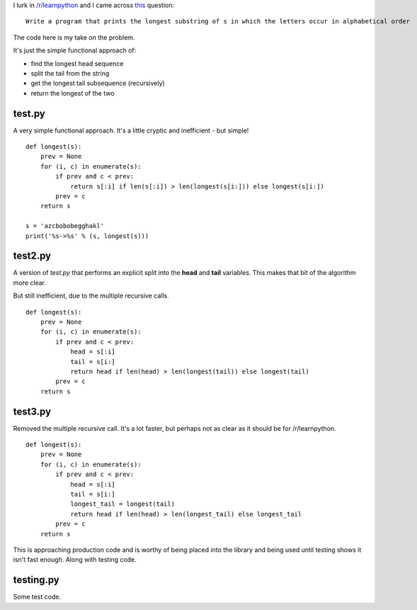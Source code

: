 I lurk in `/r/learnpython <https://www.reddit.com/r/learnpython>`_ and I came
across `this <https://www.reddit.com/r/learnpython/comments/52a86k/write_a_program_that_prints_the_longest_substring/>`_
question:

::

    Write a program that prints the longest substring of s in which the letters occur in alphabetical order

The code here is my take on the problem.

It's just the simple functional approach of:

* find the longest head sequence
* split the tail from the string
* get the longest tail subsequence (recursively)
* return the longest of the two

test.py
-------

A very simple functional approach.  It's a little cryptic and inefficient -
but simple!

::

    def longest(s):
        prev = None
        for (i, c) in enumerate(s):
            if prev and c < prev:
                return s[:i] if len(s[:i]) > len(longest(s[i:])) else longest(s[i:])
            prev = c
        return s
    
    s = 'azcbobobegghakl'
    print('%s->%s' % (s, longest(s)))

test2.py
--------

A version of *test.py* that performs an explicit split into the **head** and
**tail** variables.  This makes that bit of the algorithm more clear.

But still inefficient, due to the multiple recursive calls.

::

    def longest(s):
        prev = None
        for (i, c) in enumerate(s):
            if prev and c < prev:
                head = s[:i]
                tail = s[i:]
                return head if len(head) > len(longest(tail)) else longest(tail)
            prev = c
        return s

test3.py
--------

Removed the multiple recursive call.  It's a lot faster, but perhaps not as
clear as it should be for /r/learnpython.

::

    def longest(s):
        prev = None
        for (i, c) in enumerate(s):
            if prev and c < prev:
                head = s[:i]
                tail = s[i:]
                longest_tail = longest(tail)
                return head if len(head) > len(longest_tail) else longest_tail
            prev = c
        return s

This is approaching production code and is worthy of being placed into the
library and being used until testing shows it isn't fast enough.  Along with
testing code.

testing.py
----------

Some test code.
